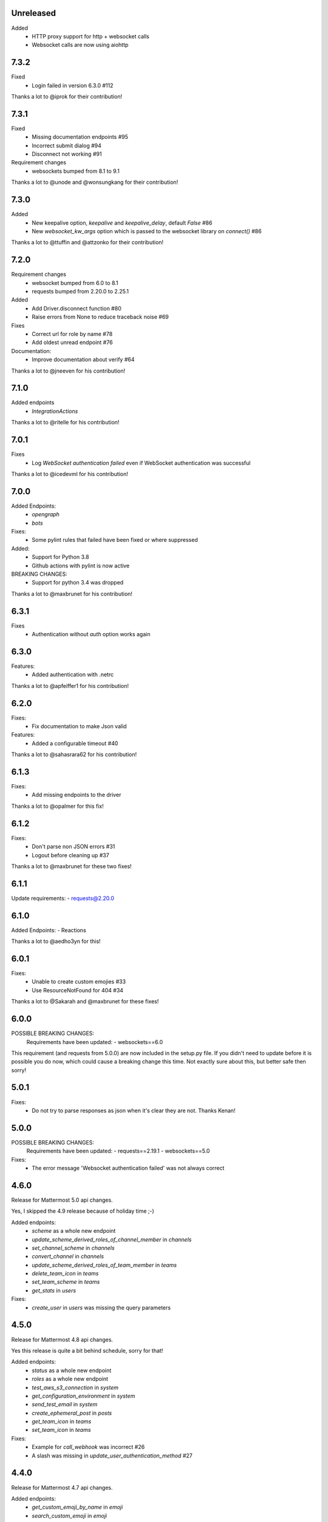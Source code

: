 Unreleased
'''''''''''

Added
  - HTTP proxy support for http + websocket calls
  - Websocket calls are now using aiohttp

7.3.2
''''''
Fixed
 - Login failed in version 6.3.0 #112

Thanks a lot to @iprok for their contribution!

7.3.1
''''''
Fixed
 - Missing documentation endpoints #95
 - Incorrect submit dialog #94
 - Disconnect not working #91

Requirement changes
 - websockets bumped from 8.1 to 9.1

Thanks a lot to @unode and @wonsungkang for their contribution!

7.3.0
''''''
Added
 - New keepalive option, `keepalive` and `keepalive_delay`, default `False` #86
 - New `websocket_kw_args` option which is passed to the websocket library on `connect()` #86

Thanks a lot to @ttuffin and @attzonko for their contribution!

7.2.0
''''''
Requirement changes
 - websocket bumped from 6.0 to 8.1
 - requests bumped from 2.20.0 to 2.25.1

Added
 - Add Driver.disconnect function #80
 - Raise errors from None to reduce traceback noise #69

Fixes
 - Correct url for role by name #78
 - Add oldest unread endpoint #76

Documentation:
 - Improve documentation about verify #64

Thanks a lot to @jneeven for his contribution!

7.1.0
'''''
Added endpoints
 - `IntegrationActions`

Thanks a lot to @ritelle for his contribution!

7.0.1
'''''
Fixes
 - Log `WebSocket authentication failed` even if WebSocket authentication was successful

Thanks a lot to @icedevml for his contribution!

7.0.0
'''''
Added Endpoints:
 - `opengraph`
 - `bots`

Fixes:
 - Some pylint rules that failed have been fixed or where suppressed

Added:
 - Support for Python 3.8
 - Github actions with pylint is now active

BREAKING CHANGES:
 - Support for python 3.4 was dropped

Thanks a lot to @maxbrunet for his contribution!

6.3.1
'''''
Fixes
 - Authentication without `auth` option works again

6.3.0
'''''
Features:
 - Added authentication with .netrc

Thanks a lot to @apfeiffer1 for his contribution!

6.2.0
'''''
Fixes:
 - Fix documentation to make Json valid

Features:
 - Added a configurable timeout #40

Thanks a lot to @sahasrara62 for his contribution!

6.1.3
'''''
Fixes:
 - Add missing endpoints to the driver

Thanks a lot to @opalmer for this fix!

6.1.2
'''''
Fixes:
 - Don't parse non JSON errors #31
 - Logout before cleaning up #37

Thanks a lot to @maxbrunet for these two fixes!

6.1.1
'''''
Update requirements:
- requests@2.20.0

6.1.0
'''''
Added Endpoints:
- Reactions

Thanks a lot to @aedho3yn for this!

6.0.1
'''''
Fixes:
 - Unable to create custom emojies #33
 - Use ResourceNotFound for 404 #34

Thanks a lot to @Sakarah and @maxbrunet for these fixes!

6.0.0
'''''
POSSIBLE BREAKING CHANGES:
 Requirements have been updated:
 - websockets==6.0

This requirement (and requests from 5.0.0) are now included in the setup.py file.
If you didn't need to update before it is possible you do now,
which could cause a breaking change this time.
Not exactly sure about this, but better safe then sorry!

5.0.1
'''''
Fixes:
 - Do not try to parse responses as json when it's clear they are not. Thanks Kenan!

5.0.0
'''''
POSSIBLE BREAKING CHANGES:
 Requirements have been updated:
 - requests==2.19.1
 - websockets==5.0

Fixes:
 - The error message 'Websocket authentication failed' was not always correct

4.6.0
'''''
Release for Mattermost 5.0 api changes.

Yes, I skipped the 4.9 release because of holiday time ;-)

Added endpoints:
 - `scheme` as a whole new endpoint
 - `update_scheme_derived_roles_of_channel_member` in `channels`
 - `set_channel_scheme` in `channels`
 - `convert_channel` in `channels`
 - `update_scheme_derived_roles_of_team_member` in `teams`
 - `delete_team_icon` in `teams`
 - `set_team_scheme` in `teams`
 - `get_stats` in `users`

Fixes:
 - `create_user` in `users` was missing the query parameters

4.5.0
'''''
Release for Mattermost 4.8 api changes.

Yes this release is quite a bit behind schedule, sorry for that!

Added endpoints:
 - `status` as a whole new endpoint
 - `roles` as a whole new endpoint
 - `test_aws_s3_connection` in `system`
 - `get_configuration_environment` in `system`
 - `send_test_email` in `system`
 - `create_ephemeral_post` in `posts`
 - `get_team_icon` in `teams`
 - `set_team_icon` in `teams`

Fixes:
 - Example for `call_webhook` was incorrect #26
 - A slash was missing in `update_user_authentication_method` #27

4.4.0
'''''
Release for Mattermost 4.7 api changes.

Added endpoints:
 - `get_custom_emoji_by_name` in `emoji`
 - `search_custom_emoji` in `emoji`
 - `autocomplete_custom_emoji` in `emoji`
 - `autocomplete_channels` in `channels`

Fixes:
 - `update_user_authentication_method` was missing the request body

4.3.2
'''''
Fixes
 - https://github.com/Vaelor/python-mattermost-driver/issues/24

4.3.1
'''''
Added endpoints
 - `create_user_access_token` in `/users`

4.2.1
'''''
Fixes
 - https://github.com/Vaelor/python-mattermost-driver/pull/21
 - https://github.com/Vaelor/python-mattermost-driver/pull/22

Thanks to @dan-klasson for these!!

4.2.0
'''''
Release for Mattermost 4.6 api changes.

Added endpoints:
 - `get_user_access_token` in `/users`
 - `search_tokens` in `/users`
 - `update_user_authentication_method` in `/users`

4.1.0
'''''
This release mostly improves on the documentation.

The sphinx theme has been changed to the readthedocs one.

This also adds a `debug` option, which enables a very verbose log output.
Be careful, as everything, even your mattermost password when you log in,
is readable in the log output!
This is definitely not for production usage!

4.0.2
'''''
This release makes some internal changes on how the endpoints are accessed.

Since this works much better then using `api['endpoint']` has been deprecated for the next Major release.

Fixes https://github.com/Vaelor/python-mattermost-driver/issues/5


4.0.1
'''''
The release 4.0.0 was not quite correct, since the following changes did not really happen, only the api documentation for mattermost 4.4.0 changed.

.. code::

    Endpoints moved from team to channels https://github.com/mattermost/mattermost-api-reference/pull/298/files
     - get_public_channels
     - get_deleted_channels
     - search_channels


4.0.0
'''''
This has some changes related to Mattermost 4.4

BREAKING CHANGES:
 - Endpoints moved from `team` to `channels` https://github.com/mattermost/mattermost-api-reference/pull/298/files
   - `get_public_channels`
   - `get_deleted_channels`
   - `search_channels`

Added endpoints:
 - `revoke_all_user_sessions` in `/users`
 - `disable_personal_access_token` in `/users`
 - `enable_personal_access_token` in `/users`

Also, you can now access the api endpoints directly,
without using `Driver.api['endpoint']`, instead you can
`Driver.users.get_user('me')`.
Both ways are working, so no breaking change there.
Related Issue for this: https://github.com/Vaelor/python-mattermost-driver/issues/5

3.0.1
'''''
Thanks to SmartHoneyBee!
 - Changed setup of the logger #14

3.0.0
'''''
 - Removed python 3.3 from supported versions
 - Add data_retention endpoint

2.3.0
'''''
Make a `basepath` available in `Client.make_request()`.
This is mainly needed for calling `/hooks`.

2.2.0
'''''
Support for personal access tokens and MFA Token.

2.0.0
'''''

Breaking change for file uploads.
Instead of a `data` dict containing all formdata,
a `files` dict is in the following endpoints

 - emoji
   - `create_custom_emoji()` takes `emoji_name` additionally to a `files` dict

 - files
   - `upload_file()` takes `channel_id` additionally to a `files` dict

 - brand
   - `upload_brand_image()`

 - saml
   - `upload_idp_certificate()`
   - `upload_public_certificate()`
   - `upload_private_key()`

 - system
   - `upload_license_file()`

 - users
   - `set_user_profile_image()`

See the documentation for an example.
